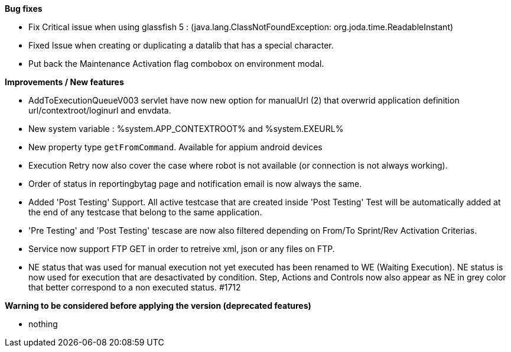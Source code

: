 *Bug fixes*
[square]
* Fix Critical issue when using glassfish 5 : (java.lang.ClassNotFoundException: org.joda.time.ReadableInstant)
* Fixed Issue when creating or duplicating a datalib that has a special character.
* Put back the Maintenance Activation flag combobox on environment modal.

*Improvements / New features*
[square]
* AddToExecutionQueueV003 servlet have now new option for manualUrl (2) that overwrid application definition url/contextroot/loginurl and envdata.
* New system variable : %system.APP_CONTEXTROOT% and %system.EXEURL%
* New property type `getFromCommand`. Available for appium android devices
* Execution Retry now also cover the case where robot is not available (or connection is not always working).
* Order of status in reportingbytag page and notification email is now always the same.
* Added 'Post Testing' Support. All active testcase that are created inside 'Post Testing' Test will be automatically added at the end of any testcase that belong to the same application.
* 'Pre Testing' and 'Post Testing' tescase are now also filtered depending on From/To Sprint/Rev Activation Criterias.
* Service now support FTP GET in order to retreive xml, json or any files on FTP.
* NE status that was used for manual execution not yet executed has been renamed to WE (Waiting Execution). NE status is now used for execution that are desactivated by condition. Step, Actions and Controls now also appear as NE in grey color that better correspond to a non executed status. #1712

*Warning to be considered before applying the version (deprecated features)*
[square]
* nothing
